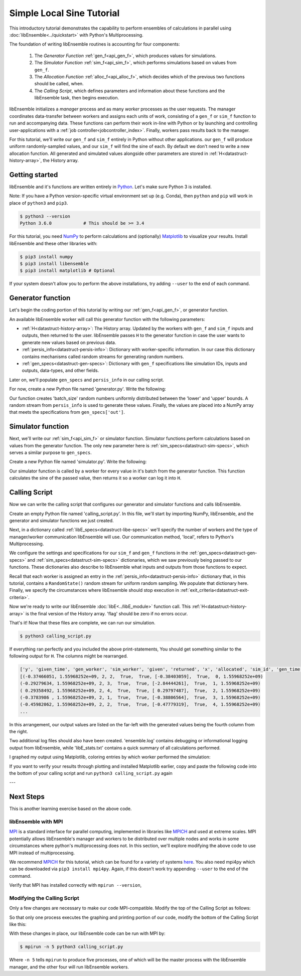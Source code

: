 ==========================
Simple Local Sine Tutorial
==========================

This introductory tutorial demonstrates the capability to perform ensembles of
calculations in parallel using :doc:`libEnsemble<../quickstart>` with Python's Multiprocessing.

The foundation of writing libEnsemble routines is accounting for four components:

    1. The *Generator Function* :ref:`gen_f<api_gen_f>`, which produces values for simulations.
    2. The *Simulator Function* :ref:`sim_f<api_sim_f>`, which performs simulations based on values from ``gen_f``.
    3. The *Allocation Function* :ref:`alloc_f<api_alloc_f>`, which decides which of the previous two functions should be called, when.
    4. The *Calling Script*, which defines parameters and information about these functions and the libEnsemble task, then begins execution.

libEnsemble initializes a *manager* process and as many *worker* processes as the
user requests. The manager coordinates data-transfer between workers and assigns each
units of work, consisting of a ``gen_f`` or ``sim_f`` function to run and
accompanying data. These functions can perform their work in-line with Python or by
launching and controlling user-applications with a :ref:`job controller<jobcontroller_index>`. Finally, workers
pass results back to the manager.

For this tutorial, we'll write our ``gen_f`` and ``sim_f`` entirely in Python without
other applications. our ``gen_f`` will produce uniform randomly-sampled
values, and our ``sim_f`` will find the sine of each. By default we don't need to
write a new allocation function. All generated and simulated values alongside other
parameters are stored in :ref:`H<datastruct-history-array>`, the History array.

.. _libEnsemble: https://libensemble.readthedocs.io/en/latest/quickstart.html

Getting started
---------------

libEnsemble and it's functions are written entirely in Python_. Let's make sure Python 3 is installed.

Note: If you have a Python version-specific virtual environment set up (e.g. Conda),
then ``python`` and ``pip`` will work in place of ``python3`` and ``pip3``.

.. code-block:: bash

    $ python3 --version
    Python 3.6.0            # This should be >= 3.4

.. _Python: https://www.python.org/

For this tutorial, you need NumPy_ to perform calculations and (optionally)
Matplotlib_ to visualize your results. Install libEnsemble and these other libraries
with:

.. code-block:: bash

    $ pip3 install numpy
    $ pip3 install libensemble
    $ pip3 install matplotlib # Optional

If your system doesn't allow you to perform the above installations, try adding
``--user`` to the end of each command.

.. _NumPy: https://www.numpy.org/
.. _Matplotlib: https://matplotlib.org/

Generator function
------------------

Let's begin the coding portion of this tutorial by writing our :ref:`gen_f<api_gen_f>`, or generator
function.

An available libEnsemble worker will call this generator function with the following parameters:

* :ref:`H<datastruct-history-array>`: The History array. Updated by the workers with ``gen_f`` and ``sim_f`` inputs and outputs, then returned to the user. libEnsemble passes ``H`` to the generator function in case the user wants to generate new values based on previous data.

* :ref:`persis_info<datastruct-persis-info>`: Dictionary with worker-specific information. In our case this dictionary contains mechanisms called random streams for generating random numbers.

* :ref:`gen_specs<datastruct-gen-specs>`: Dictionary with ``gen_f`` specifications like simulation IDs, inputs and outputs, data-types, and other fields.

Later on, we'll populate ``gen_specs`` and ``persis_info`` in our calling script.

For now, create a new Python file named 'generator.py'. Write the following:

.. code-block:: python
    :linenos:

    import numpy as np


    def gen_random_sample(H, persis_info, gen_specs, _):
        # underscore parameter for internal/testing arguments

        # Get lower and upper bounds from gen_specs
        lower = gen_specs['lower']
        upper = gen_specs['upper']

        # Determine how many values to generate
        num = len(lower)
        batch_size = gen_specs['gen_batch_size']

        # Create array of 'batch_size' zeros
        out = np.zeros(batch_size, dtype=gen_specs['out'])

        # Replace those zeros with the random numbers
        out['x'] = persis_info['rand_stream'].uniform(lower, upper, (batch_size, num))

        # Send back our output and persis_info
        return out, persis_info


Our function creates 'batch_size' random numbers uniformly distributed
between the 'lower' and 'upper' bounds. A random stream
from ``persis_info`` is used to generate these values. Finally, the values are placed
into a NumPy array that meets the specifications from ``gen_specs['out']``.


Simulator function
------------------

Next, we'll write our :ref:`sim_f<api_sim_f>` or simulator function. Simulator
functions perform calculations based on values from the generator function.
The only new parameter here is :ref:`sim_specs<datastruct-sim-specs>`, which serves
a similar purpose to ``gen_specs``.

Create a new Python file named 'simulator.py'. Write the following:

.. code-block:: python
    :linenos:

    import numpy as np


    def sim_find_sine(H, persis_info, sim_specs, _):
        # underscore for internal/testing arguments

        # Create an output array of a single zero
        out = np.zeros(1, dtype=sim_specs['out'])

        # Set the zero to the sine of the input value stored in H
        out['y'] = np.sin(H['x'])

        # Send back our output and persis_info
        return out, persis_info

Our simulator function is called by a worker for every value in it's batch from the
generator function. This function calculates the sine of the passed value, then returns
it so a worker can log it into ``H``.


Calling Script
--------------

Now we can write the calling script that configures our generator and simulator
functions and calls libEnsemble.

Create an empty Python file named 'calling_script.py'.
In this file, we'll start by importing NumPy, libEnsemble, and the generator and
simulator functions we just created.

Next, in a dictionary called :ref:`libE_specs<datastruct-libe-specs>` we'll specify
the number of workers and the type of manager/worker communication libEnsemble will
use. Our communication method, 'local', refers to Python's Multiprocessing.

.. code-block:: python
    :linenos:

    import numpy as np
    from libensemble.libE import libE
    from generator import gen_random_sample
    from simulator import sim_find_sine

    nworkers = 4
    libE_specs = {'nprocesses': nworkers, 'comms': 'local'}

We configure the settings and specifications for our ``sim_f`` and ``gen_f``
functions in the :ref:`gen_specs<datastruct-gen-specs>` and
:ref:`sim_specs<datastruct-sim-specs>` dictionaries, which we saw previously being
passed to our functions. These dictionaries also describe to libEnsemble what
inputs and outputs from those functions to expect.

.. code-block:: python
    :linenos:

    gen_specs = {'gen_f': gen_random_sample,      # Our generator function
                 'in': ['sim_id'],                  # Input field names. 'sim_id' necessary default
                 'out': [('x', float, (1,))],       # gen_f output (name, type, size).
                 'lower': np.array([-3]),           # lower boundary for random sampling.
                 'upper': np.array([3]),            # upper boundary for random sampling.
                 'gen_batch_size': 5}               # number of values gen_f will generate per call

    sim_specs = {'sim_f': sim_find_sine,          # Our simulator function
                 'in': ['x'],                       # Input field names. 'x' from gen_f output
                 'out': [('y', float)]}             # sim_f output. 'y' = sine('x')


Recall that each worker is assigned an entry in the :ref:`persis_info<datastruct-persis-info>`
dictionary that, in this tutorial, contains  a ``RandomState()`` random stream for
uniform random sampling. We populate that dictionary here. Finally, we specify the
circumstances where libEnsemble should stop execution in :ref:`exit_criteria<datastruct-exit-criteria>`.

.. code-block:: python
    :linenos:

    persis_info = {}

    for i in range(1, nworkers+1):                # Worker numbers start at 1.
        persis_info[i] = {
            'rand_stream': np.random.RandomState(i),
            'worker_num': i}

    exit_criteria = {'sim_max': 80}               # Stop libEnsemble after 80 simulations

Now we're ready to write our libEnsemble :doc:`libE<../libE_module>` function call.
This :ref:`H<datastruct-history-array>` is the final version of the History array.
'flag' should be zero if no errors occur.

.. code-block:: python
    :linenos:

    H, persis_info, flag = libE(sim_specs, gen_specs, exit_criteria, persis_info,
                              libE_specs=libE_specs)

    print([i for i in H.dtype.fields])            # Some (optional) statements to visualize our History array
    print(H)

That's it! Now that these files are complete, we can run our simulation.

.. code-block:: bash

  $ python3 calling_script.py

If everything ran perfectly and you included the above print-statements, You
should get something similar to the following output for ``H``. The columns might
be rearranged.

.. code-block::

  ['y', 'given_time', 'gen_worker', 'sim_worker', 'given', 'returned', 'x', 'allocated', 'sim_id', 'gen_time']
  [(-0.37466051, 1.55968252e+09, 2, 2,  True,  True, [-0.38403059],  True,  0, 1.55968252e+09)
  (-0.29279634, 1.55968252e+09, 2, 3,  True,  True, [-2.84444261],  True,  1, 1.55968252e+09)
  ( 0.29358492, 1.55968252e+09, 2, 4,  True,  True, [ 0.29797487],  True,  2, 1.55968252e+09)
  (-0.3783986 , 1.55968252e+09, 2, 1,  True,  True, [-0.38806564],  True,  3, 1.55968252e+09)
  (-0.45982062, 1.55968252e+09, 2, 2,  True,  True, [-0.47779319],  True,  4, 1.55968252e+09)
  ...

In this arrangement, our output values are listed on the far-left with the generated
values being the fourth column from the right.

Two additional log files should also have been created.
'ensemble.log' contains debugging or informational logging output from libEnsemble,
while 'libE_stats.txt' contains a quick summary of all calculations performed.

I graphed my output using Matplotlib, coloring entries by which worker performed
the simulation:

.. image:: ../images/sinex.png
  :alt: sine

If you want to verify your results through plotting and installed Matplotlib
earlier, copy and paste the following code into the bottom of your calling script
and run ``python3 calling_script.py`` again

.. code-block:: python
  :linenos:


  import matplotlib.pyplot as plt
  colors = ['b', 'g', 'r', 'y', 'm', 'c', 'k', 'w']

  for i in range(1, nworkers + 1):
      worker_xy = np.extract(H['sim_worker'] == i, H)
      x = [entry.tolist()[0] for entry in worker_xy['x']]
      y = [entry for entry in worker_xy['y']]
      plt.scatter(x, y, label='Worker {}'.format(i), c=colors[i-1])

  plt.title('Sine calculations for a uniformly sampled random distribution')
  plt.xlabel('x')
  plt.ylabel('sine(x)')
  plt.legend(loc = 'lower right')
  plt.show()


---


Next Steps
----------

This is another learning exercise based on the above code.

libEnsemble with MPI
""""""""""""""""""""

MPI_ is a standard interface for parallel computing, implemented in libraries
like MPICH_ and used at extreme scales. MPI potentially allows libEnsemble's manager
and workers to be distributed over multiple nodes and works in some circumstances
where python's multiprocessing does not. In this section, we'll explore modifying the above
code to use MPI instead of multiprocessing.

We recommend MPICH_ for this tutorial, which can be found for a variety of systems
here_. You also need mpi4py which can be downloaded via ``pip3 install mpi4py``.
Again, if this doesn't work try appending ``--user`` to the end of the command.

Verify that MPI has installed correctly with ``mpirun --version``,

Modifying the Calling Script
""""""""""""""""""""""""""""

Only a few changes are necessary to make our code MPI-compatible. Modify the top
of the Calling Script as follows:

.. code-block:: python
    :linenos:
    :emphasize-lines: 5,7,8,10,11

    import numpy as np
    from libensemble.libE import libE
    from generator import gen_random_sample
    from simulator import sim_find_sine
    from mpi4py import MPI

    # nworkers = 4                                  # nworkers will come from MPI
    libE_specs = {'comms': 'mpi'}                   # 'nworkers' removed, 'comms' now 'mpi'

    nworkers = MPI.COMM_WORLD.Get_size() - 1
    is_master = (MPI.COMM_WORLD.Get_rank() == 0)    # master process has MPI rank 0

So that only one process executes the graphing and printing portion of our code,
modify the bottom of the Calling Script like this:

.. code-block:: python
  :linenos:
  :emphasize-lines: 4

    H, persis_info, flag = libE(sim_specs, gen_specs, exit_criteria, persis_info,
                            libE_specs=libE_specs)

    if is_master:

        print([i for i in H.dtype.fields])            # Some (optional) statements to visualize our History array
        print(H)

        import matplotlib.pyplot as plt
        colors = ['b', 'g', 'r', 'y', 'm', 'c', 'k', 'w']

        for i in range(1, nworkers + 1):
          worker_xy = np.extract(H['sim_worker'] == i, H)
          x = [entry.tolist()[0] for entry in worker_xy['x']]
          y = [entry for entry in worker_xy['y']]
          plt.scatter(x, y, label='Worker {}'.format(i), c=colors[i-1])

        plt.title('Sine calculations for a uniformly sampled random distribution')
        plt.xlabel('x')
        plt.ylabel('sine(x)')
        plt.legend(loc = 'lower right')
        plt.show()

With these changes in place, our libEnsemble code can be run with MPI by:

.. code-block:: bash

  $ mpirun -n 5 python3 calling_script.py

Where ``-n 5`` tells ``mpirun`` to produce five processes, one of which will be
the master process with the libEnsemble manager, and the other four will run libEnsemble
workers.

.. _MPI: https://en.wikipedia.org/wiki/Message_Passing_Interface
.. _MPICH: https://www.mpich.org/
.. _here: https://www.mpich.org/downloads/
